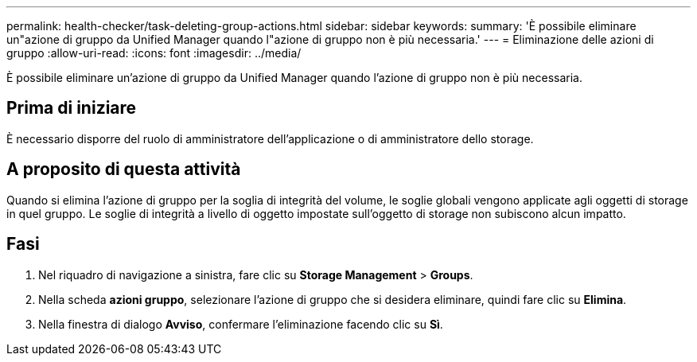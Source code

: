 ---
permalink: health-checker/task-deleting-group-actions.html 
sidebar: sidebar 
keywords:  
summary: 'È possibile eliminare un"azione di gruppo da Unified Manager quando l"azione di gruppo non è più necessaria.' 
---
= Eliminazione delle azioni di gruppo
:allow-uri-read: 
:icons: font
:imagesdir: ../media/


[role="lead"]
È possibile eliminare un'azione di gruppo da Unified Manager quando l'azione di gruppo non è più necessaria.



== Prima di iniziare

È necessario disporre del ruolo di amministratore dell'applicazione o di amministratore dello storage.



== A proposito di questa attività

Quando si elimina l'azione di gruppo per la soglia di integrità del volume, le soglie globali vengono applicate agli oggetti di storage in quel gruppo. Le soglie di integrità a livello di oggetto impostate sull'oggetto di storage non subiscono alcun impatto.



== Fasi

. Nel riquadro di navigazione a sinistra, fare clic su *Storage Management* > *Groups*.
. Nella scheda *azioni gruppo*, selezionare l'azione di gruppo che si desidera eliminare, quindi fare clic su *Elimina*.
. Nella finestra di dialogo *Avviso*, confermare l'eliminazione facendo clic su *Sì*.

